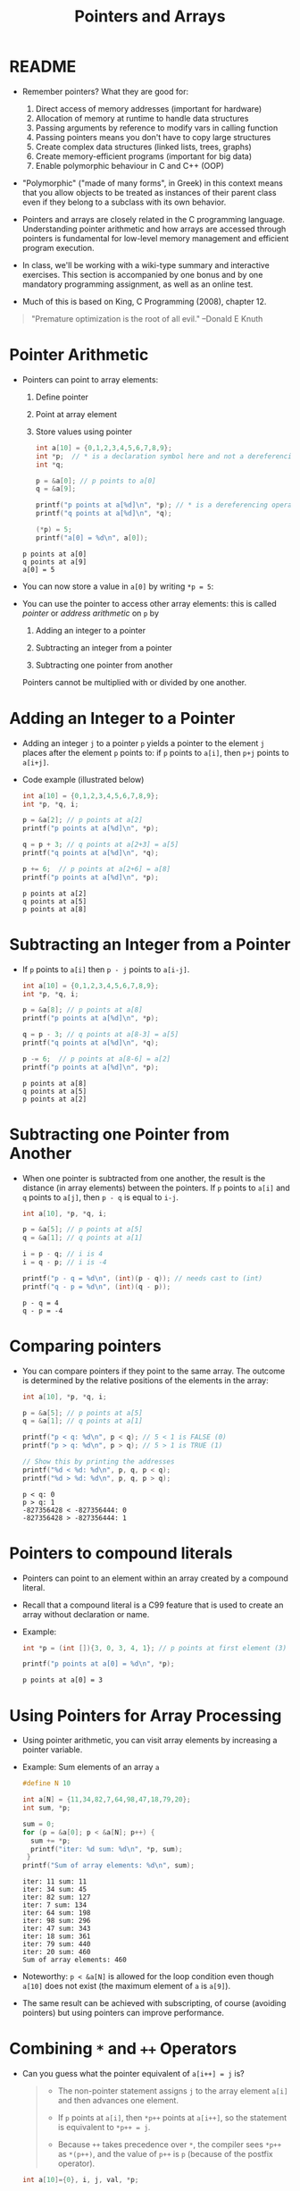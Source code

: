 #+title: Pointers and Arrays
#+STARTUP:overview hideblocks indent
#+OPTIONS: toc:nil num:nil ^:nil
#+PROPERTY: header-args:C :main yes :includes <stdio.h> <stdlib.h> <string.h> <time.h> :results output :exports both :comments none :noweb yes
* README

- Remember pointers? What they are good for:
  1) Direct access of memory addresses (important for hardware)
  2) Allocation of memory at runtime to handle data structures
  3) Passing arguments by reference to modify vars in calling function
  4) Passing pointers means you don't have to copy large structures
  5) Create complex data structures (linked lists, trees, graphs)
  6) Create memory-efficient programs (important for big data)
  7) Enable polymorphic behaviour in C and C++ (OOP)

- "Polymorphic" ("made of many forms", in Greek) in this context means
  that you allow objects to be treated as instances of their parent
  class even if they belong to a subclass with its own behavior.

- Pointers and arrays are closely related in the C programming
  language. Understanding pointer arithmetic and how arrays are
  accessed through pointers is fundamental for low-level memory
  management and efficient program execution.

- In class, we'll be working with a wiki-type summary and interactive
  exercises. This section is accompanied by one bonus and by one
  mandatory programming assignment, as well as an online test.

- Much of this is based on King, C Programming (2008), chapter 12.

#+begin_quote
"Premature optimization is the root of all evil." --Donald E Knuth
#+end_quote

* Pointer Arithmetic

- Pointers can point to array elements:
  1) Define pointer
  2) Point at array element
  3) Store values using pointer

  #+begin_src C
    int a[10] = {0,1,2,3,4,5,6,7,8,9};
    int *p;  // * is a declaration symbol here and not a dereferencing operator
    int *q;

    p = &a[0]; // p points to a[0]
    q = &a[9];

    printf("p points at a[%d]\n", *p); // * is a dereferencing operator
    printf("q points at a[%d]\n", *q);

    (*p) = 5;
    printf("a[0] = %d\n", a[0]);
  #+end_src

  #+RESULTS:
  : p points at a[0]
  : q points at a[9]
  : a[0] = 5

  #+attr_html: :width 400px:
  [[../img/ch12_1.png]]

- You can now store a value in =a[0]= by writing =*p = 5=:
  #+attr_html: :width 400px:
  [[../img/ch12_2.png]]

- You can use the pointer to access other array elements: this is
  called /pointer/ or /address arithmetic/ on =p= by

  1) Adding an integer to a pointer

  2) Subtracting an integer from a pointer

  3) Subtracting one pointer from another

  Pointers cannot be multiplied with or divided by one another.

* Adding an Integer to a Pointer

- Adding an integer =j= to a pointer =p= yields a pointer to the element =j=
  places after the element =p= points to: if =p= points to =a[i]=, then =p+j=
  points to =a[i+j]=.

- Code example (illustrated below)
  #+begin_src C
    int a[10] = {0,1,2,3,4,5,6,7,8,9};
    int *p, *q, i;

    p = &a[2]; // p points at a[2]
    printf("p points at a[%d]\n", *p);

    q = p + 3; // q points at a[2+3] = a[5]
    printf("q points at a[%d]\n", *q);

    p += 6;  // p points at a[2+6] = a[8]
    printf("p points at a[%d]\n", *p);
  #+end_src

  #+RESULTS:
  : p points at a[2]
  : q points at a[5]
  : p points at a[8]

  #+attr_html: :width 400px:
  [[../img/ch12_3.png]]

* Subtracting an Integer from a Pointer

- If =p= points to =a[i]= then =p - j= points to =a[i-j]=.

  #+begin_src C
    int a[10] = {0,1,2,3,4,5,6,7,8,9};
    int *p, *q, i;

    p = &a[8]; // p points at a[8]
    printf("p points at a[%d]\n", *p);

    q = p - 3; // q points at a[8-3] = a[5]
    printf("q points at a[%d]\n", *q);

    p -= 6;  // p points at a[8-6] = a[2]
    printf("p points at a[%d]\n", *p);
  #+end_src

  #+RESULTS:
  : p points at a[8]
  : q points at a[5]
  : p points at a[2]

  #+attr_html: :width 400px:
  [[../img/ch12_4.png]]

* Subtracting one Pointer from Another

- When one pointer is subtracted from one another, the result is the
  distance (in array elements) between the pointers. If =p= points to
  =a[i]= and =q= points to =a[j]=, then =p - q= is equal to =i-j=.

  #+begin_src C
    int a[10], *p, *q, i;

    p = &a[5]; // p points at a[5]
    q = &a[1]; // q points at a[1]

    i = p - q; // i is 4
    i = q - p; // i is -4

    printf("p - q = %d\n", (int)(p - q)); // needs cast to (int)
    printf("q - p = %d\n", (int)(q - p));
  #+end_src

  #+RESULTS:
  : p - q = 4
  : q - p = -4

  #+attr_html: :width 400px:
  [[../img/ch12_5.png]]

* Comparing pointers

- You can compare pointers if they point to the same array. The
  outcome is determined by the relative positions of the elements in
  the array:

  #+begin_src C :tangle compare_pointers.c
    int a[10], *p, *q, i;

    p = &a[5]; // p points at a[5]
    q = &a[1]; // q points at a[1]

    printf("p < q: %d\n", p < q); // 5 < 1 is FALSE (0)
    printf("p > q: %d\n", p > q); // 5 > 1 is TRUE (1)

    // Show this by printing the addresses
    printf("%d < %d: %d\n", p, q, p < q); 
    printf("%d > %d: %d\n", p, q, p > q);
  #+end_src

  #+RESULTS:
  : p < q: 0
  : p > q: 1
  : -827356428 < -827356444: 0
  : -827356428 > -827356444: 1

* Pointers to compound literals

- Pointers can point to an element within an array created by a
  compound literal.

- Recall that a compound literal is a C99 feature that is used to
  create an array without declaration or name.

- Example:
  #+begin_src C
    int *p = (int []){3, 0, 3, 4, 1}; // p points at first element (3)

    printf("p points at a[0] = %d\n", *p);    
  #+end_src

  #+RESULTS:
  : p points at a[0] = 3

* Using Pointers for Array Processing

- Using pointer arithmetic, you can visit array elements by increasing
  a pointer variable.

- Example: Sum elements of an array =a=
  #+begin_src C
    #define N 10

    int a[N] = {11,34,82,7,64,98,47,18,79,20};
    int sum, *p;

    sum = 0;
    for (p = &a[0]; p < &a[N]; p++) {
      sum += *p;
      printf("iter: %d sum: %d\n", *p, sum);
     }
    printf("Sum of array elements: %d\n", sum);
  #+end_src

  #+RESULTS:
  #+begin_example
  iter: 11 sum: 11
  iter: 34 sum: 45
  iter: 82 sum: 127
  iter: 7 sum: 134
  iter: 64 sum: 198
  iter: 98 sum: 296
  iter: 47 sum: 343
  iter: 18 sum: 361
  iter: 79 sum: 440
  iter: 20 sum: 460
  Sum of array elements: 460
  #+end_example

- Noteworthy: =p < &a[N]= is allowed for the loop condition even though
  =a[10]= does not exist (the maximum element of =a= is =a[9]=).

- The same result can be achieved with subscripting, of course
  (avoiding pointers) but using pointers can improve performance.

* Combining =*= and =++= Operators

- Can you guess what the pointer equivalent of =a[i++] = j= is?
  #+begin_quote
  - The non-pointer statement assigns =j= to the array element =a[i]= and
    then advances one element.

  - If =p= points at =a[i]=, then =*p++= points at =a[i++]=, so the
    statement is equivalent to =*p++ = j=.

  - Because =++= takes precedence over =*=, the compiler sees =*p++= as
    =*(p++)=, and the value of =p++= is =p= (because of the postfix
    operator).
  #+end_quote

  #+begin_src C
    int a[10]={0}, i, j, val, *p;

    i = 1;
    val = -1;
    a[i++] = val;

    i = 6;
    val = -1;
    p = &a[6];
    (*p++) = val;

    printf("0   1  2  3  4  5   6  7  8  9\n");
    for (j=0; j<10; j++)
      printf("%d  ", a[j]);
  #+end_src

  #+RESULTS:
  : 0   1  2  3  4  5   6  7  8  9
  : 0  -1  0  0  0  0  -1  0  0  0

- Note: Org-mode code blocks need the extra parentheses around =*p++=
  because the leading asterisk is otherwise interpreted

- =*p++= is handy in loops: to sum the elements of an array =a= as before,
  with =for (p = &a[0]; p < &a[N]; p++)=, you can now write
  #+begin_src C
    #define N 10

    int a[N] = {11,34,82,7,64,98,47,18,79,20};
    int sum, *p;

    sum = 0;
    p = &a[0];
    while (p < &a[N])
      sum = sum + (*p++);
    printf("Sum of array elements: %d\n", sum);
  #+end_src

  #+RESULTS:
  : Sum of array elements: 460

- Another application is the stack implementation: you can replace the
  variable =top= used to keep track of the top-of-stack position in the
  =contents= array by a pointer variable that points initially to
  =contents[0]=:
  #+begin_example C
    int *top_ptr = &contents[0];
  #+end_example

- How would the =push= and =pop= functions look like? We can now replace
  =contents[top++]= by =*top_ptr++=, and =contents[--top]= by =*--top_ptr=.

- Testing this and updating the other stack functions is a bonus
  exercise.

* Using an Array Name as a Pointer

- The name of an array can be used as a pointer to the first element
  in the array - this simplifies pointer arithmetic:
  #+begin_src C
    int a[10];

    (*a) = 7; // stores 7 in a[0]

    (*(a+1)) = 12; // stores 12 in a[1]
  #+end_src

- Since =a + i= is the same as =&a[i]= and =*(a+i)= is the same as =a[i]=,
  array subscripting can be viewed as a form of pointer arithmetic.

- It is now easier to step through an array using pointers (last line):
  #+begin_src C
    #define N 10
    int a[N] = {[0 ... N-1]=1}, *p; // initialize with a designated initializer
    for (int i=0;i<N;i++) printf("%d ",a[i]); puts("");// regular subscripting
    for (p = &a[0];p<&a[N];p++) printf("%d ",*p); puts("");// pointer subscripting
    for (p = a; p < a + N; p++) printf("%d ",*p); puts("");// pointer subscripting
  #+end_src

  #+RESULTS:
  : 1 1 1 1 1 1 1 1 1 1
  : 1 1 1 1 1 1 1 1 1 1
  : 1 1 1 1 1 1 1 1 1 1

- You cannot assign the array name a new value but have to copy it to
  a pointer first:
  #+begin_src C
    #define N 10
    int a[N] = {[0 ... N-1]=1}, *p; // initialize with a designated initializer

    p = a;
    while (*p != 0)
      p--;

    printf("%p %d\n", p, *p);
  #+end_src

  #+RESULTS:
  : 0x7ffce34d4b04 0

- As an application of array names as pointers, we revisit =reverse.c=:
  #+begin_src C :tangle reverse.c :main no :includes :results none
    /**************************************************************/
    // reverse.c: reverse a series of numbers entered by the user
    // Store numbers as int array with scanf in a for loop
    // Print numbers in reverse order with printf in a for loop
    /**************************************************************/
    #include <stdio.h> // include input/output header file
    #define N 10  // define constant array length with directive

    int main() // main program
    {
      int i;           // declare loop variable
      int a[N] = {0};  // macro definition (uses constant N)
      printf("Enter 10 numbers: "); // ask for input
      for ( i = 0; i < N; i++) { // loop over array (counting up)
        scanf("%d", &a[i]); // get the i-th array element from stdin
        printf("%d ", a[i]); // print the i-th array element to stdout
      }
      puts("");  // add new line
      printf("In reverse order: ");
      for ( i = N-1; i >= 0; i--) { // loop over array (counting down)
        printf("%d ", a[i]);
      }
      puts("");
      return 0; // confirm program ran successfully
    } // end of main program
  #+end_src

- After tangling the file (=C-u C-c C-v t=):
  #+begin_src bash :results output :exports both
    gcc reverse.c -o rev
    echo 34 82 49 102 2 94 23 11 50 31 | ./rev
  #+end_src

  #+RESULTS:
  : Enter 10 numbers: 34 82 49 102 2 94 23 11 50 31
  : In reverse order: 31 50 11 23 94 2 102 49 82 34

- The program reads 10 numbers, stores them in an array =a= and then
  steps backwards through the same array as it prints the numbers.

- In =reverse2.c=, array subscripting has been replaced with pointer
  arithmetic:
  #+begin_src C :tangle reverse2.c :main no :includes :results none
    /**************************************************************/
    // reverse2.c: reverse a series of numbers entered by the user
    // Store numbers as int array with scanf in a for loop
    // Print numbers in reverse order with printf in a for loop
    // *** This version of the program uses pointer arithmetic ***
    /**************************************************************/
    #include <stdio.h> // include input/output header file
    #define N 10  // define constant array length with directive

    int main() // main program
    {
      int *p;       // declare loop pointer
      int a[N] = {0};  // macro definition (uses constant N)
      p = a;
      printf("Enter 10 numbers: "); // ask for input
      for ( p = a; p < a + N; p++) { // loop over array (counting up)
        scanf("%d", p); // get the i-th array element *(p+i) from stdin
        printf("%d ", *p); // print the i-th array element to stdout
      };
      puts("");  // add new line
      printf("In reverse order: ");
      for ( p = a + N -1; p >= a; p--) { // loop over array (counting down)
        printf("%d ", *p);
      }
      puts("");

      return 0; // confirm program ran successfully
    } // end of main program
  #+end_src

  #+RESULTS:
  : Enter 10 numbers: 0 0 0 0 0 0 0 0 0 0

- After tangling the file (=C-u C-c C-v t=):
  #+begin_src bash :results output :exports both
    gcc reverse2.c -o rev2
    echo 34 82 49 102 2 94 23 11 50 31 | ./rev2
  #+end_src

  #+RESULTS:
  : Enter 10 numbers: 34 82 49 102 2 94 23 11 50 31
  : In reverse order: 31 50 11 23 94 2 102 49 82 34

- Note:
  1. =p < N= is wrong (comparing pointer and integer), but =p < a + N= is
     correct because the compiler sees =p < &a[0+N]=.

  2. =scanf= now takes =p= as second argument instead of =&a[i]=.

  3. When printing in reverse order, =i=N-1= becomes =p=a+N-1=. What the
     compiler sees now, is =p = &a[0+N-1]=.

  4. The end condition when counting down is =p>=a=. What the compiler
     sees is =p>=&a[0]=.

- It might be instructive to step through this program using a
  debugger.

* Array Arguments (Revisited)

- When passed to a function, an array name is always treated as a
  pointer (to its first element) - the array "decays to a pointer".

- Example: =find_largest= returns the largest element in an array of
  integers.
  #+name: find_largest
  #+begin_src C :main no :includes
    #include <stdio.h>
    #define N 5

    int find_largest(int a[], int n);

    int main() {
      // call function and pass array as a compound literal
      printf("%d\n", find_largest( (int []) {5, 6, 100, -3, 0}, 5));

      return 0;
    }

    int find_largest(int a[], int n)
    {
      int i, max = a[0];
      for (i = 1; i < n; i++)
        if (a[i] > max) max = a[i];
      return max;
    }
  #+end_src

  #+RESULTS:
  : 100

- The array was passed as a /compound literal/, and only the pointer to
  the first element was passed and assigned to =a= in =find_largest=.

- When an ordinary variable is passed to a function, its value is
  copied and therefore no changes in the function affect the original.

- When an array is used as an argument, it is not protected against
  change since no copy is made of the array itself.
  #+begin_src C
    #define N 5
    // function modifies array
    void store_zeros(int a[], int n)
    {
      int i;
      for (i = 0; i < n; i++)
        a[i] = 0;
    }
    int main(void)
    {
      int b[N]={1,1,1,1,1}, i;
      for (i = 0; i < N; i++) printf("%d ", b[i]);
      store_zeros(b,5);
      puts("");
      for (i = 0; i < N; i++) printf("%d ", b[i]);
      return 0;
    }
  #+end_src

  #+RESULTS:
  : 1 1 1 1 1
  : 0 0 0 0 0

- To indicate that an array parameter won't be changed, include =const=:
  #+name: find_largest_const
  #+begin_src C :main no :includes
    #include <stdio.h>
    #define N 5

    int find_largest(const int a[], int n);

    int main() {
      // call function and pass array as a compound literal
      printf("%d\n", find_largest( (int []) {5, 6, 100, -3, 0}, 5));

      return 0;
    }

    int find_largest(const int a[], int n)
    {
      int i, max = a[0];
      for (i = 1; i < n; i++)
        if (a[i] > max) max = a[i];
      return max;
    }
  #+end_src

  #+RESULTS: find_largest_const
  : 100

- There is no time penalty for passing a large array to a function,
  since no copy is made!

- An array parameter can be declared as a pointer - the compiler
  treats them identical.
  #+name: find_largest_ptr
  #+begin_src C :main no :includes
    #include <stdio.h>
    #define N 5

    int find_largest(int *a, int n);

    int main() {
      // call function and pass array as a compound literal
      printf("%d\n", find_largest( (int []) {5, 6, 100, -3, 0}, 5));

      return 0;
    }

    int find_largest(int a[], int n)
    {
      int i, max = a[0];
      for (i = 1; i < n; i++)
        if (a[i] > max) max = a[i];
      return max;
    }
  #+end_src

  #+RESULTS: find_largest_ptr
  : 100

- This is not true for a variable! ~int a[10]~ reserves space for 10
  integers, but ~int *a~ only reserves space for a pointer variable (not
  an array): ~*a = 0;~ will store 0 where ~a~ is pointing, and since we
  don't know where that is, the effect is undefined.

- A function with an array parameter can be passed an array slice, a
  sequence of consecutive elements. For example to find ~find_largest~
  in the elements ~b[5]...b[14]~, we can pass ~b[5]~ and the number 10.
  #+begin_example C
    largest = find_largest(&b[5],10);
  #+end_example

* Using a Pointer as an Array Name

- Since you can use an array name as a pointer, you can also subscript
  a pointer as though it were an array name:
  #+begin_src C
    #define N 10

    int a[N]={[0 ... 9] = 2}, i, sum = 0, *p = a;

    for (i=0;i<N;i++)
      sum+=p[i];

    printf("%d\n",sum);
  #+end_src

  #+RESULTS:
  : 20

- The compiler treats =p[i]= as =*(p+i)=. This will be useful when
  dynamically allocating memory (ch 17.3).

- I was surprised when I first saw the declaration + initialization
  =int *p = a= but the statement =p = a=. What's going on?
  #+begin_quote
  - The declaration uses =*= as a type indicator and initializes the
    pointer with the array - now =p= points at =a[0]=.
  - The statement =p = a= with the already declared pointer =p= achieves
    the same but here, =*p = a= would be an error because =*= is the
    indirection operator, and the statement would try to set the value
    that =p= points at equal to the array. The error message: /Assignment
    to ‘int’ from ‘int *’ makes integer from pointer without a cast/.
  #+end_quote

* Processing the Elements of a Multidimensional Array

- C stores two-dimensional arrays in row-major order:
  #+attr_html: :width 400px:
  [[../img/multi.png]]

- If the pointer =p= points at element =[0][0]= of the array, then we can
  visit every array element by incrementing =p=.

- Example: initializing all elements of a two-dimensional array - you
  can do it with nested =for= loops or with a single pointer loop:
  #+begin_src C
    #define NROWS 4
    #define NCOLS 4

    int a[NROWS][NCOLS], i, j, *p;

    // initialize with nested loops
    for (i = 0; i < NROWS; i++) {
      for (j = 0; j < NCOLS; j++) {
        a[i][j] = 0;
        printf("%d ", a[i][j]);
      }
     }
    printf("\n");
    // initialize with pointer arithmetic
    for (p = &a[0][0];  // point to a[0][0]
         p <= &a[NROWS-1][NCOLS-1]; // a[0][1],...a[NROWS-1][NCOLS-1]
         p++) {
      (*p) = 1;
      printf("%d ", *p);
     }
  #+end_src

  #+RESULTS:
  : 0 0 0 0 0 0 0 0 0 0 0 0 0 0 0 0
  : 1 1 1 1 1 1 1 1 1 1 1 1 1 1 1 1

- Here is the same code but printing in matrix format:
  #+begin_src C
    #define NROWS 4
    #define NCOLS 4

    int a[NROWS][NCOLS], i, j, *p, k;

    // initialize with nested loops
    for (i = 0; i < NROWS; i++) {
      printf("\n");
      for (j = 0; j < NCOLS; j++) {
        a[i][j] = 0;
        printf("%d ", a[i][j]);
      }
     }
    printf("\n");
    // initialize with pointer arithmetic
    k = NROWS;
    for (p = &a[0][0];  // point to a[0][0]
         p <= &a[NROWS-1][NCOLS-1]; // a[0][1], a[0][2],...
         p++) {
      (*p) = 1;
      printf("%d ", *p);
      k--; // printout in matrix format
      if (!k) {
        printf("\n");
        k= NROWS;
      } // end printout in matrix format
     }
  #+end_src

  #+RESULTS:
  :
  : 0 0 0 0
  : 0 0 0 0
  : 0 0 0 0
  : 0 0 0 0
  : 1 1 1 1
  : 1 1 1 1
  : 1 1 1 1
  : 1 1 1 1

- Treating n-dimensional arrays as one-dimensional gives an efficiency
  advantage, especially with older compilers.

* Processing the Rows of a Multidimensional Array

- To process elements just in one row =i= of a 2D array:
  #+begin_example C
    p = &a[i][0] // pointer p points at first column of i-th row
    p = a[i]; // same! &a[i][0] = &(*(a[i] + 0)) = &*a[i] = a[i]
  #+end_example

- Here, =*(a[i][0]) = *(a[i] + 0) because a[i] = *(a + i)=

- To to clear row =i= of an array =a=:
  #+begin_src C
    #define NROWS 4
    #define NCOLS 4

    int a[NROWS][NCOLS], *p, i = 0; // not setting i: segmentation fault!

    for (p = a[i]; p < a[i] + NCOLS; p++) {
      (*p) = 0;
      printf("%d ", *p);
     }
  #+end_src

  #+RESULTS:
  : 0 0 0 0

- Since =a[i]= is a pointer to row =i= of the array =a=, we can pass =a[i]= to
  a function that is expecting a one-dimensional array as its
  argument: any function that is designed to work with 1D arrays will
  also work with a row beloning to a 2D array!

- Example: we can use =find_largest= to determine the largest element in
  row =i= of the two-dimensional array =a=:
  #+name: find_largest_in_row
  #+begin_src C :main no :includes :tangle twodim.c
    #include <stdio.h>

    #define NROWS 4
    #define NCOLS 4

    int find_largest(int a[], int n);
    int find_largest_ptr(int a[], int n);

    int main()
    {
      int a[NROWS][NCOLS] = {
        {1,2,3,4},
        {5,6,7,8},
        {9,10,11,12},
        {13,14,15,16}
      };

      int i = 3; // row index

      printf("%d\n", find_largest(a[i], NCOLS));
      printf("%d\n", find_largest_ptr(a[i], NCOLS));

      return 0;
    }

    int find_largest(int a[], int n)
    {
      int i, max = a[0];
      for (i = 1; i < n; i++)
        if (a[i] > max) max = a[i];
      return max;
    }

    int find_largest_ptr(int a[], int n)
    {
      int i, *p = a, max = *p;
      for (p = a; p < a + n; p++)
        if (*p > max) max = *p;
      return max;
    }

  #+end_src

  #+RESULTS: find_largest_in_row
  : 16
  : 16

- Note:
  1) do not replace =n= in the prototype and the function definition by
     =NCOLS=. That will lead to an error because you're trying to type a
     constant - =int NCOL= will become =int 4=.
  2) The code shows the function both with a regular and with a
     pointer loop. Notice that the loop only works on one row.

* Processing the Columns of a Multidimensional Array

- This is not as easy since 2D arrays are stored by row, not
  column. We need to tell the computer to point at =[NCOLS]=
  one-dimensional arrays

- This code clears column =j= of an array =a=:
  #+begin_src C
    #define NROWS 4
    #define NCOLS 4

    int a[NROWS][NCOLS] = {
      {1,2,3,4},
      {5,6,7,8},
      {9,10,11,12},
      {13,14,15,16}
    };
    int (*p)[NCOLS], j=1;

    for (p = a; p < a + NROWS; p++) {
      (*p)[j] = 0;
      printf("%d\n", (*p)[j]);
     }
  #+end_src

  #+RESULTS:
  : 0
  : 0
  : 0
  : 0

- Here, =p= is declared to be a pointer to an array of length =NCOLS=
  whose elements are integers. Without the parentheses around =*p= in
  =(*p)[NCOLS]=, the compiler would treat p as an array of =NCOLS=
  pointers instead of a pointer to an array.

- The expression =(*p)[j]=, =(*p)= represents an entire row of =a=, so
  =(*p)[j]= selects the element in column =j= of that row. Again, the
  parentheses are essential because the compiler would interpret =*p[j]=
  as =*(p[j])=

- This code sums up the elements of column =j=:
  #+begin_src C
    #define NROWS 4
    #define NCOLS 4

    int a[NROWS][NCOLS] = {
      {1, 2, 3, 4},
      {5, 6, 7, 8},
      {9, 10, 11, 12},
      {13, 14, 15, 16}
    };
    int (*p)[NCOLS], j = 3, sum = 0;

    for (p = a; p < a + NROWS; p++) {
      sum += (*p)[j];
     }
    printf("%d\n", sum);
  #+end_src

- This code computes the largest element by column.
  #+begin_src C
    #define NROWS 4
    #define NCOLS 4

    int a[NROWS][NCOLS] = {
      {1, 2, 3, 4},
      {5, 6, 7, 8},
      {9, 10, 11, 12},
      {13, 14, 15, 16}
    };

    int (*p)[NCOLS] = a, j = 2, largest = *(*p);
    printf("%d\n",largest); // initial value

    for (p = a; p < a + NROWS; p++)
      if ( (*p)[j] > largest ) largest = (*p)[j];

    printf("%d\n",largest); // largest value in column j
  #+end_src

  #+RESULTS:
  : 1
  : 15

* Using the Name of a Multidimensional Array as a Pointer

- You can use the name of a one-dimensional array as a pointer (to its
  0th element), and you can use the name of any array regardless of
  its dimensions.

- The array =int a[NROWS][NCOLS]= is not a pointer to =a[0][0]= but to
  =a[0]=: when used as a pointer, =a= has type =(int *) [NCOLS]=, that is a
  pointer to an integer array of length =NCOLS=.

- That's why the following loops get the same results:
  #+begin_example C
    // using addresses
    for (p = &a[0]; p < &a[NROWS]; p++)
      (*p)[i] = 0;
    // using array name as pointer
    for (p = a; p < a + NROWS; p++)
      (*p)[i] = 0;
  #+end_example

- That's also why in the code [[initialize_matrix]] below, the function
  =single= (that initializes the matrix =a= with =n = NROWS * NCOLS=
  elements) can be called in either of these three ways:
  #+begin_example C
    single(&a[0][0], n); // address
    single( (int *)a, n); // explicit cast
    single(a[0],n); // implicit cast a[0] = (int *)[NCOLS]
  #+end_example

* Review questions
** What does "pointer arithmetic" mean?
#+begin_quote
It refers to using pointers to access array elements that they're
pointing at. You can add an integer to a pointer, subtract an
integer from a pointer, subtract pointers from one another, and
compare pointers. All of these operations are translated to array
index operations.
#+end_quote

** Give an example for adding an integer to a pointer.
#+begin_src C
  int a[10]={100,101,102,103,104,105,105,800,900,1000}, *p, i;
  p = &a[0]; // p points at a[0] = 100
  i = 4;
  printf("*p = %d, a[%d] = %d\n",*(p+i), i, a[i]);
  printf("p = %p, &a[%d] = %p\n",(p+i), i, &a[i]);
#+end_src

#+RESULTS:
: *p = 104, a[4] = 104
: p = 0x7fff44a63f80, &a[4] = 0x7fff44a63f80

** Give an example for subtracting an integer from a pointer.
#+begin_src C
  int a[10]={100,101,102,103,104,105,105,800,900,1000}, *p, i;
  p = &a[9]; // p points at a[9] = 9
  i = 3;
  printf("*p = %d, a[%d] = %d\n",*(p-i), 9-i, a[9-i]);
  printf("p = %p, &a[%d] = %p\n", (p-i), 9-i, &a[9-i]);
#+end_src

#+RESULTS:
: *p = 105, a[6] = 105
: p = 0x7ffc276bf428, &a[6] = 0x7ffc276bf428

** Give an example for subtracting one pointer from another.
#+begin_src C
  int a[10]={100,101,102,103,104,105,105,800,900,1000}, *p, *q;
  p = &a[9]; // p points at a[9]
  q = &a[3];
  printf("p - q = %ld\n", p-q); // distance between locations as indices
  printf("*p - *q = %d\n", *p-*q); // difference of values
  printf("&a[9] - &a[3] = %ld\n", &a[9] - &a[3]); // distance between addresses
#+end_src

#+RESULTS:
: p - q = 6
: *p - *q = 897
: &a[9] - &a[3] = 6

** If =p = &a[3]=, what is =p+=3= ?
#+begin_quote
If =p= points at the array element =a[3]=, then =p+=3= (or =p = p + 3=)
points at the array element =a[3+3] = a[6]=.
#+end_quote

** Give an example for comparing two pointers
#+begin_src C
  int a[10]={100,101,102,103,104,105,105,800,900,1000}, *p, *q;
  p = &a[9]; // p points at a[9]
  q = &a[3]; // q points at a[3]
  printf("p == q : %d\n", p==q);
#+end_src

#+RESULTS:
: p == q : 0

** Difference between pointers
A pointer =p= points at =a[9] = 100=, and another pointer =q= points at
=a[6] = 25=. What is the difference between =p - q= and =*p - *q= and
what will be the output of these operations?
#+begin_quote
With =p - q=, we subtract one pointer from one another, which is
computed as their distance in array elements, so =9 - 6 = 3=.

With =*p - *q=, we subtract the values of the variables that the
pointers point at, or =100 - 25 = 75=.
#+end_quote
#+begin_src C
  int a[10]={[6]=25,[9]=100}, *p = &a[9], *q = &a[6];
  printf("p - q: %d\n", (int)(p - q));
  printf("*p - *q: %d", *p - *q);
#+end_src

#+RESULTS:
: p - q: 3
: *p - *q: 75

** Summing one-dimensional array using a pointer
Sum an array =a= with the elements =100, 200, 300, 400, 500= using a
pointer: use a =for= loop first, and a =while= loop next.
#+begin_src C
  int a[5] = {100, 200, 300, 400, 500}, sum, *p, *q;
  sum=0;
  for(p=&a[0];p<&a[5];p++)
    sum+=*p;
  printf("%d\n",sum);

  q = &a[0];
  while (q < &a[5])
    sum+=*q++;
  printf("%d\n",sum);
#+end_src

#+RESULTS:
: 1500
: 3000

** Step through array from beginning and from end using pointers
Assume you have an =int a[10]=, with =a[0] = -1= and =a[9] = 1=. A
pointer =p= is initialized =p = a=. How would you step through the
array from beginning and from end to print =a=?
#+begin_src C
  #define N 10
  int a[N] = {[0]=-1,[N-1]=1}, *p;
  p = a; // p points at a[0]

  for (p = a; p < a + N; p++)
    printf("%d ", *p);
  printf("\n");
  for (p = a + N -1; p >= a; p--)
    printf("%d ", *p);
#+end_src

#+RESULTS:
: -1 0 0 0 0 0 0 0 0 1
: 1 0 0 0 0 0 0 0 0 -1

** Find largest
Pass the integers =5 6 100 1001 -3 0 1000 -33= as a compound literal
to a function =find_largest=, and =return= the largest integer among
the last four elements of the array only.
#+begin_src C :main no :includes
  #include <stdio.h>

  int find_largest(int *a, int n);

  int main()
  {
    printf("%d\n", find_largest((int[]){5,6,100,1001,-3,0,1000,-33},8));
    return 0;
  }

  int find_largest(int *a, int n)
  {
    int i, *p, max;
    p = a; // p points at a[0]
    max = *p; // max has the value a[0]
    for (p = a + 5; p < a + n; p++)
      if (*p > max) max = *p;
    return max;
  }

#+end_src

#+RESULTS:
: 1000

What could you also do if you didn't want the loop to be dependent
on 5 but if you wanted to control the subset from =main=, and if you
did not use a compound literal but instead declared and
initialized an array =a= in =main=?
#+begin_src C :main no :includes
  #include <stdio.h>
  #define N 8

  int find_largest(int *a, int n);

  int main()
  {
    int b[N] = {5,6,100,1001,-3,0,1000,-33};
    int sub = 4;
    printf("%d\n", find_largest(&b[sub],N-sub));
    return 0;
  }

  int find_largest(int *a, int n)
  {
    int i, *p, max;
    p = a;
    max = *p;
    for (p = a; p < a + n; p++)
      if (*p > max) max = *p;
    return max;
  }
  n
#+end_src

#+RESULTS:
: 1000

** Initialize matrix and print with array subscripting & pointer arithmetic
Assume =a= is a 4x4 matrix (2D array). Initialize =a= with the values
=[0..16]=. Pass =a= to a function =nested= that initializes its elements
to 1 using nested =for= loops. Then pass it to a function =single=
that changes its elements to 0. Print all result in =main=.
#+name: initialize_matrix
#+begin_src C :main no :includes
  #include <stdio.h>

  #define NROWS 4
  #define NCOLS 4

  void nested(int a[NROWS][NCOLS]); // must specify size of 2nd dimension
  void single(int *a, int n);
  void print(const int a[NROWS][NCOLS]);

  int main(void)
  {
    int a[NROWS][NCOLS] = {0}; // initialize matrix to 0
    int n = NROWS * NCOLS;

    print(a);
    nested(a); // change values to 1
    print(a);
    //single(&a[0][0], n); // change values to zero: pass
    //single( (int *)a, n); // flatten array with pointer to integer cast
    single(a[0],n); // a[0] = (int *)a
    // address of the first element and
    // the total number of elements
    print(a);

    return 0;
  }

  void nested(int a[NROWS][NCOLS]) // must specify size of 2nd dimension
  {
    int i,j;
    for (i=0;i<NROWS;i++)
      for (j=0;j<NCOLS;j++)
        a[i][j]=1;
  }

  void single(int *a, int n)
  {
    int *p = a;
    for (p = a; p < a + n; p++)
      (*p) = 0;
  }

  void print(const int a[NROWS][NCOLS])
  {
    for (int i = 0; i < NROWS; i++) {
      for (int j = 0; j < NCOLS; j++) {
        printf("%d ", a[i][j]);
      }
      printf("\n");
    }
  }
#+end_src

#+RESULTS: initialize_matrix
#+begin_example
0 0 0 0
0 0 0 0
0 0 0 0
0 0 0 0
1 1 1 1
1 1 1 1
1 1 1 1
1 1 1 1
0 0 0 0
0 0 0 0
0 0 0 0
0 0 0 0
#+end_example

#+RESULTS:
#+begin_example
0 0 0 0
0 0 0 0
0 0 0 0
0 0 0 0
1 1 1 1
1 1 1 1
1 1 1 1
1 1 1 1
0 0 0 0
0 0 0 0
0 0 0 0
0 0 0 0
#+end_example

** Initialize matrix with random numbers

- To initialize a 4x4 matrix with random integers, you can use the
  =stdlib::rand= function. To ensure different random numbers on each
  execution, seed the random number generator with =srand= and
  =time(NULL)=.

- The code initializes the matrix using a function =init_rand=. In the
  function, array subscripting is used. The =print_mat= function prints
  the resulting matrix:
  #+begin_src C :main no :includes
    #include <stdio.h>
    #include <stdlib.h>
    #include <time.h>

    #define NROWS 4
    #define NCOLS 4

    void init_rand(int *a, int n); // initialize with random integers
    void print_mat(const int a[NROWS][NCOLS]); // print matrix

    int main (void)
    {
      int a[NROWS][NCOLS]; // un-initialized matrix
      int n = NROWS * NCOLS;

      init_rand((int *)a, n);
      print_mat(a);

      return 0;
    }

    void init_rand(int *a, int n)
    {
      srand(time(NULL)); // seed random number generator
      int *p = a;
      for (p = a; p < a + n; p++)
        (*p) = rand() % 100; // generate random integers in [0,99]
    }

    void print_mat(const int a[NROWS][NCOLS])
    {
      for (int i = 0; i < NROWS; i++) {
        for (int j = 0; j < NCOLS; j++) {
          printf("%d ", a[i][j]);
        }
        printf("\n");
      }
    }
  #+end_src

  #+RESULTS:
  : 86 43 52 71
  : 81 71 3 18
  : 43 79 52 70
  : 34 33 23 10

* Questions & Answers

1. Does =j= in =p + j= add =j= to the address stored in the pointer =p=?
   #+begin_quote
   No - what is added depends on the type of pointer. if =p= is of type
   =int *=, =p + j= adds =4 * j= to =p= because =int= values are stored using 4
   bytes.
   #+end_quote
2. What is better, pointer arithmetics or array subscripting?
   #+begin_quote
   Depends on the compiler.
   #+end_quote
3. Is =i[a]= the same as =a[i]=?
   #+begin_quote
   Yes! =i[a]= is seen as =*(i + a) = *(a + i) = a[i]= because pointer
   addition is commutative.
   #+end_quote
4. If =*a= and =a[]= are equivalent as function parameters, which is
   better?
   #+begin_quote
   Style issue: if you do pointer arithmetic, the first indicates
   that, and if you do array subscripting, the second, but =*a= is much
   more common.
   #+end_quote
5. Are arrays and pointers interchangeable?
   #+begin_quote
   No. array parameters are interchangeable with pointer parameters
   but array variables are not the same as pointer variables. The name
   of an array is not technically a pointer but is cast to a pointer
   when necessary. Also, =sizeof(a)= is the byte-size of an array =a=, but
   if =p= is a pointer variable, =sizeof(p)= is the byte-size required to
   store a pointer (not the variable).
   #+end_quote
6. If =a= is a two-dimensional array, why can we pass =a[0]= but not =a=
   itself to =find_largest= since they both point to the beginning of
   the array?
   #+begin_quote
   Because =a= has the wrong type: as an argument, =a= decays to a pointer
   to the array, but =find_largest(int *a, int n)= expects a pointer to
   an integer, namely the first element of =a=. However, =a[0]= has type
   =int *=, so it is an acceptable argument for =find_largest=.
   #+end_quote

* Exercises

1) Suppose that the following declarations are in effect:
   #+begin_example C
   int a[] = {5, 15, 34, 54, 1414, 2, 52, 72};
   int* p = &a[1];
   int* q = &a[5];
   #+end_example
   1. What is the value of =*(p+3)=?
   2. What is the value of =*(q-3)=?
   3. What is the value of =q-p=?
   4. Is the condition =p < q= true or false?
   5. Is the condition =*p < *q= true or false?

2) What will be the contents of the =a= array after the following statements are executed?
   #+begin_src C
     #define N 10

     int a[N] = {1,2,3,4,5,6,7,8,9,10};
     int* p = &a[0];
     int* q = &a[N-1];
     int temp;

     while (p < q) {
       temp = *p;
       (*p++) = *q;
       (*q--) = temp;
      }
   #+end_src

3) Rewrite the following function to use pointer arithmetic instead of
   array subscripting. In other words: eliminate the variable =i= and
   all uses of the =[]= operator. Make as few changes as possible.

   #+begin_src C
     int sum_array(const int a[], int n)
     {
       int i, sum;

       sum = 0;
       for (i = 0; i < n; i++)
         sum += a[i];
       return sum;
     }
   #+end_src

4) Rewrite the following function to use pointer arithmetic instead of
   array subscripting. In other words: eliminate the variable =i= and
   all uses of the =[]= operator. Make as few changes as possible.

   #+begin_src C
     void store_zeros(int a[], int n)
     {
       int i;
       for (i = 0; i < n; i++)
         a[i] = 0;
     }
   #+end_src

5) Update the stack program with pointers to arrays.

6) Write and test the following function:
   #+begin_src C :results none
     double inner_product(const double *a, const double *b, int n);
   #+end_src

   - =a= and =b= are both pinters to arrays of length =n=.
   - The function should return a[0] * b[0] + a[1] * b[1] + ... +
     a[n-1] * b[n-1].
   - Use pointer arithmeic - not subacripting - to visit array
     elements.

* Programming Projects

I will be sharing sample solutions to these projects after the
submission deadline.

1) Write a program that reads a message, and then prints the reversal
   of the message. Sample input/output:
   #+begin_example
   Enter a message: Don't get mad, get even.
   Reversal is: .neve teg ,dam teg t'noD
   #+end_example

   /Hint:/ Read the message one character at a time using =getchar=, and
   store the characters in an array. Stop reading when the array is
   full or the character read is '\n'.

2) Revise the message reversal program (1) to use a pointer instead of an
   integer to keep track of the current position in the array.

3) Write a program that reads a message, then checks whether it's a
   /palindrome/ (the letters in the message are the same from left to
   right as from right to left):
   #+begin_example
   Enter a message: He lived as a devil, eh?
   Palindrome:

   Enter a message: Madam, I am Adam
   Not a palindrome
   #+end_example

   /Hint:/ Ignore all characters that aren't letters. Use integer
   variables to keep track of positions in the array.

4) Revise the palindrome finding program (3) to use pointers instead
   of integers to keep track of positions in the array.

5) Simplify the program (2) by taking advantage of the fact that an
   array name can be used as a pointer.

6) Simplify the program (4) by taking advantage of the fact that an
   array name can be used as a pointer.
